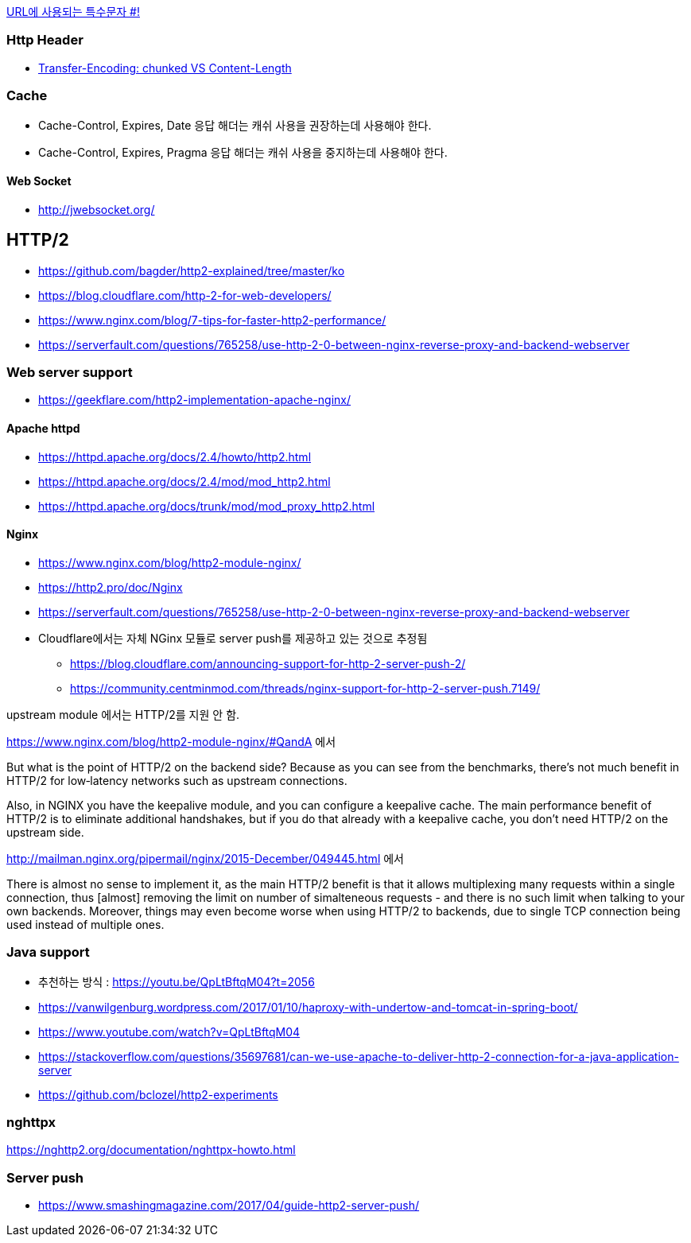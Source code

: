 http://mkseo.pe.kr/blog/?p=2269[URL에 사용되는 특수문자 #!]

=== Http Header
* http://pungjoo.tistory.com/14[Transfer-Encoding: chunked VS Content-Length]

=== Cache
* Cache-Control, Expires, Date 응답 해더는 캐쉬 사용을 권장하는데 사용해야 한다.  
* Cache-Control, Expires, Pragma 응답 해더는 캐쉬 사용을 중지하는데 사용해야 한다.

==== Web Socket
* http://jwebsocket.org/[http://jwebsocket.org/]


== HTTP/2
* https://github.com/bagder/http2-explained/tree/master/ko
* https://blog.cloudflare.com/http-2-for-web-developers/
* https://www.nginx.com/blog/7-tips-for-faster-http2-performance/
* https://serverfault.com/questions/765258/use-http-2-0-between-nginx-reverse-proxy-and-backend-webserver

=== Web server support
* https://geekflare.com/http2-implementation-apache-nginx/

==== Apache httpd
* https://httpd.apache.org/docs/2.4/howto/http2.html
* https://httpd.apache.org/docs/2.4/mod/mod_http2.html
* https://httpd.apache.org/docs/trunk/mod/mod_proxy_http2.html

==== Nginx
* https://www.nginx.com/blog/http2-module-nginx/
* https://http2.pro/doc/Nginx
* https://serverfault.com/questions/765258/use-http-2-0-between-nginx-reverse-proxy-and-backend-webserver
* Cloudflare에서는 자체 NGinx 모듈로 server push를 제공하고 있는 것으로 추정됨
** https://blog.cloudflare.com/announcing-support-for-http-2-server-push-2/
** https://community.centminmod.com/threads/nginx-support-for-http-2-server-push.7149/

upstream module 에서는 HTTP/2를 지원 안 함. 

https://www.nginx.com/blog/http2-module-nginx/#QandA 에서

But what is the point of HTTP/2 on the backend side? Because as you can see from the benchmarks, there’s not much benefit in HTTP/2 for low‑latency networks such as upstream connections.

Also, in NGINX you have the keepalive module, and you can configure a keepalive cache. The main performance benefit of HTTP/2 is to eliminate additional handshakes, but if you do that already with a keepalive cache, you don’t need HTTP/2 on the upstream side.


http://mailman.nginx.org/pipermail/nginx/2015-December/049445.html 에서 

There is almost no sense to implement it, as the main HTTP/2 
benefit is that it allows multiplexing many requests within a 
single connection, thus [almost] removing the limit on number of 
simalteneous requests - and there is no such limit when talking to 
your own backends.  Moreover, things may even become worse when 
using HTTP/2 to backends, due to single TCP connection being used 
instead of multiple ones.
 
=== Java support
* 추천하는 방식 : https://youtu.be/QpLtBftqM04?t=2056
* https://vanwilgenburg.wordpress.com/2017/01/10/haproxy-with-undertow-and-tomcat-in-spring-boot/
* https://www.youtube.com/watch?v=QpLtBftqM04
* https://stackoverflow.com/questions/35697681/can-we-use-apache-to-deliver-http-2-connection-for-a-java-application-server
* https://github.com/bclozel/http2-experiments

=== nghttpx
https://nghttp2.org/documentation/nghttpx-howto.html

=== Server push
* https://www.smashingmagazine.com/2017/04/guide-http2-server-push/
